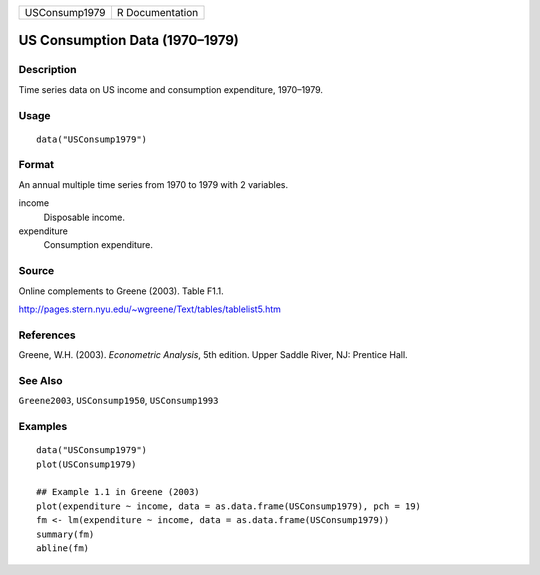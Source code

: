 ============= ===============
USConsump1979 R Documentation
============= ===============

US Consumption Data (1970–1979)
-------------------------------

Description
~~~~~~~~~~~

Time series data on US income and consumption expenditure, 1970–1979.

Usage
~~~~~

::

   data("USConsump1979")

Format
~~~~~~

An annual multiple time series from 1970 to 1979 with 2 variables.

income
   Disposable income.

expenditure
   Consumption expenditure.

Source
~~~~~~

Online complements to Greene (2003). Table F1.1.

http://pages.stern.nyu.edu/~wgreene/Text/tables/tablelist5.htm

References
~~~~~~~~~~

Greene, W.H. (2003). *Econometric Analysis*, 5th edition. Upper Saddle
River, NJ: Prentice Hall.

See Also
~~~~~~~~

``Greene2003``, ``USConsump1950``, ``USConsump1993``

Examples
~~~~~~~~

::

   data("USConsump1979")
   plot(USConsump1979)

   ## Example 1.1 in Greene (2003)
   plot(expenditure ~ income, data = as.data.frame(USConsump1979), pch = 19)
   fm <- lm(expenditure ~ income, data = as.data.frame(USConsump1979))
   summary(fm)
   abline(fm)
